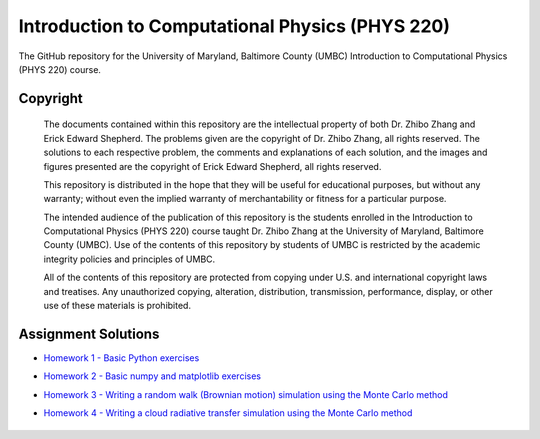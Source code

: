 ================================================
Introduction to Computational Physics (PHYS 220)
================================================

The GitHub repository for the University of Maryland, Baltimore County (UMBC) Introduction to Computational Physics (PHYS 220) course.

Copyright
=========

    The documents contained within this repository are the intellectual property 
    of both Dr. Zhibo Zhang and Erick Edward Shepherd. The problems given are  
    the copyright of Dr. Zhibo Zhang, all rights reserved. The solutions to each
    respective problem, the comments and explanations of each solution, and the
    images and figures presented are the copyright of Erick Edward Shepherd, all 
    rights reserved.

    This repository is distributed in the hope that they will be useful for 
    educational purposes, but without any warranty; without even the implied 
    warranty of merchantability or fitness for a particular purpose.

    The intended audience of the publication of this repository is the students
    enrolled in the Introduction to Computational Physics (PHYS 220) course 
    taught Dr. Zhibo Zhang at the University of Maryland, Baltimore County 
    (UMBC). Use of the contents of this repository by students of UMBC is 
    restricted by the academic integrity policies and principles of UMBC.

    All of the contents of this repository are protected from copying under U.S. 
    and international copyright laws and treatises. Any unauthorized copying, 
    alteration, distribution, transmission, performance, display, or other use 
    of these materials is prohibited.

Assignment Solutions
====================

- `Homework 1 - Basic Python exercises`_
- `Homework 2 - Basic numpy and matplotlib exercises`_
- `Homework 3 - Writing a random walk (Brownian motion) simulation using the Monte Carlo method`_
- `Homework 4 - Writing a cloud radiative transfer simulation using the Monte Carlo method`_

    .. _`Homework 1 - Basic Python exercises`: https://github.com/ErickShepherd/UMBC_PHYS220/tree/master/Solutions/Assignment%2001%20-%20Homework%201
    
    .. _`Homework 2 - Basic numpy and matplotlib exercises`: https://github.com/ErickShepherd/UMBC_PHYS220/tree/master/Solutions/Assignment%2002%20-%20Homework%202
    
    .. _`Homework 3 - Writing a random walk (Brownian motion) simulation using the Monte Carlo method`: https://github.com/ErickShepherd/UMBC_PHYS220/tree/master/Solutions/Assignment%2003%20-%20Homework%203
    
    .. _`Homework 4 - Writing a cloud radiative transfer simulation using the Monte Carlo method`: https://github.com/ErickShepherd/UMBC_PHYS220/tree/master/Solutions/Assignment%2004%20-%20Homework%204
